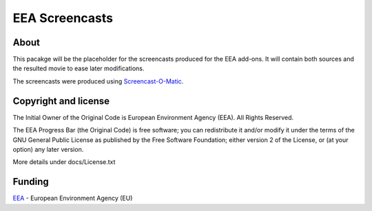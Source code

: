 ===============
EEA Screencasts
===============

About
=====

This pacakge will be the placeholder for the screencasts produced for the EEA add-ons.
It will contain both sources and the resulted movie to ease later modifications.

The screencasts were produced using Screencast-O-Matic_.

Copyright and license
=====================
The Initial Owner of the Original Code is European Environment Agency (EEA).
All Rights Reserved.

The EEA Progress Bar (the Original Code) is free software;
you can redistribute it and/or modify it under the terms of the GNU
General Public License as published by the Free Software Foundation;
either version 2 of the License, or (at your option) any later
version.

More details under docs/License.txt


Funding
=======

EEA_ - European Environment Agency (EU)

.. _Screencast-O-Matic: http://www.screencast-o-matic.com/
.. _EEA: http://www.eea.europa.eu/